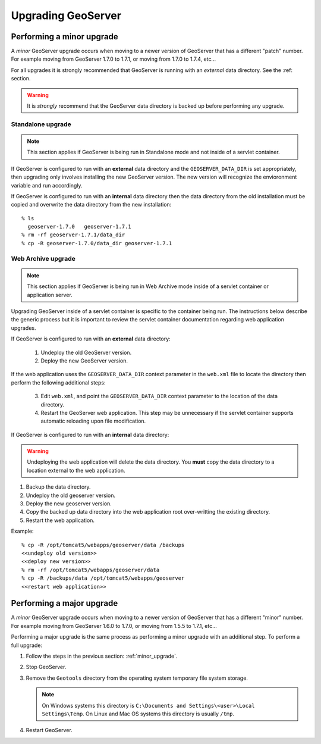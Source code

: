 .. _geoserver_upgrade:

Upgrading GeoServer
===================

.. _minor_upgrade:

Performing a minor upgrade
--------------------------

A *minor* GeoServer upgrade occurs when moving to a newer version of GeoServer that has a different "patch" number. For example moving from GeoServer 1.7.0 to 1.7.1, or moving from 1.7.0 to 1.7.4, etc...

For all upgrades it is strongly recommended that GeoServer is running with an *external* data directory. See the :ref: section.

.. warning::

  It is *strongly* recommend that the GeoServer data directory is backed up before performing any upgrade.

Standalone upgrade
^^^^^^^^^^^^^^^^^^

.. note::
   
   This section applies if GeoServer is being run in Standalone mode and not inside of a servlet container.

If GeoServer is configured to run with an **external** data directory and the ``GEOSERVER_DATA_DIR`` is set appropriately, then upgrading only involves installing the new GeoServer version. The new version will recognize the envioronment variable and run accordingly.

If GeoServer is configured to run with an **internal** data directory then the data directory from the old installation must be copied and overwrite the data directory from the new installation::

   % ls
     geoserver-1.7.0   geoserver-1.7.1
   % rm -rf geoserver-1.7.1/data_dir
   % cp -R geoserver-1.7.0/data_dir geoserver-1.7.1


Web Archive upgrade
^^^^^^^^^^^^^^^^^^^

.. note::

   This section applies if GeoServer is being run in Web Archive mode inside of a servlet container or application server.

Upgrading GeoServer inside of a servlet container is specific to the container being run. The instructions below describe the generic process but it is important to review the servlet container documentation regarding web application upgrades.

If GeoServer is configured to run with an **external** data directory:

   #. Undeploy the old GeoServer version.
   #. Deploy the new GeoServer version.

If the web application uses the ``GEOSERVER_DATA_DIR`` context parameter in the ``web.xml`` file to locate the directory then perform the following additional steps:

   3. Edit ``web.xml``, and point the ``GEOSERVER_DATA_DIR`` context parameter to the location of the data directory.

   4. Restart the GeoServer web application. This step may be unnecessary if the servlet container supports automatic reloading upon file modification.

If GeoServer is configured to run with an **internal** data directory:

.. warning::

   Undeploying the web application will delete the data directory. You **must** copy the data directory to a location external to the web application.

#. Backup the data directory.
#. Undeploy the old geoserver version.
#. Deploy the new geoserver version.
#. Copy the backed up data directory into the web application root over-writting the existing directory.
#. Restart the web application.

Example::

   % cp -R /opt/tomcat5/webapps/geoserver/data /backups
   <<undeploy old version>>
   <<deploy new version>>
   % rm -rf /opt/tomcat5/webapps/geoserver/data
   % cp -R /backups/data /opt/tomcat5/webapps/geoserver
   <<restart web application>>
   
.. _major_upgrade:

Performing a major upgrade
--------------------------

A *minor* GeoServer upgrade occurs when moving to a newer version of GeoServer that has a different "minor" number. For example moving from GeoServer 1.6.0 to 1.7.0, or moving from 1.5.5 to 1.7.1, etc...

Performing a major upgrade is the same process as performing a minor upgrade with an additional step. To perform a full upgrade:

#. Follow the steps in the previous section: :ref:`minor_upgrade`. 

#. Stop GeoServer.

#. Remove the ``Geotools`` directory from the operating system temporary file system storage.

   .. note::

      On Windows systems this directory is ``C:\Documents and Settings\<user>\Local Settings\Temp``. On Linux and Mac OS systems this directory is usually ``/tmp``.

#. Restart GeoServer.

